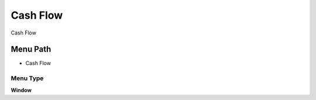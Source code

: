 
.. _functional-guide/menu/menu-cash-flow:

=========
Cash Flow
=========

Cash Flow

Menu Path
=========


* Cash Flow

Menu Type
---------
\ **Window**\ 


.. seealso::
    :ref:`functional-guide/window/window-cash-flow`
